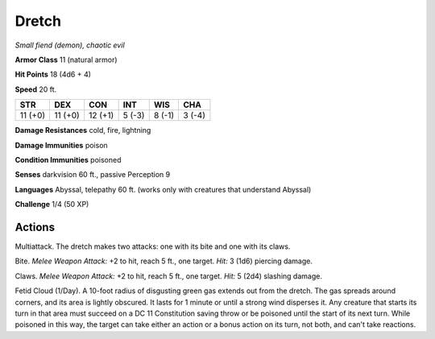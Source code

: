 Dretch
~~~~~~


.. https://stackoverflow.com/questions/11984652/bold-italic-in-restructuredtext

.. raw:: html

   <style type="text/css">
     span.bolditalic {
       font-weight: bold;
       font-style: italic;
     }
   </style>

.. role:: bi
   :class: bolditalic


*Small fiend (demon), chaotic evil*

**Armor Class** 11 (natural armor)

**Hit Points** 18 (4d6 + 4)

**Speed** 20 ft.

+-----------+-----------+-----------+-----------+-----------+-----------+
| STR       | DEX       | CON       | INT       | WIS       | CHA       |
+===========+===========+===========+===========+===========+===========+
| 11 (+0)   | 11 (+0)   | 12 (+1)   | 5 (-3)    | 8 (-1)    | 3 (-4)    |
+-----------+-----------+-----------+-----------+-----------+-----------+

**Damage Resistances** cold, fire, lightning

**Damage Immunities** poison

**Condition Immunities** poisoned

**Senses** darkvision 60 ft., passive Perception 9

**Languages** Abyssal, telepathy 60 ft. (works only with creatures that
understand Abyssal)

**Challenge** 1/4 (50 XP)


Actions
^^^^^^^

:bi:`Multiattack`. The dretch makes two attacks: one with its bite and
one with its claws.

:bi:`Bite`. *Melee Weapon Attack:* +2 to hit, reach 5 ft., one target.
*Hit:* 3 (1d6) piercing damage.

:bi:`Claws.` *Melee Weapon Attack:* +2 to hit, reach 5 ft., one target.
*Hit:* 5 (2d4) slashing damage.

:bi:`Fetid Cloud (1/Day)`. A 10-foot radius of disgusting green gas
extends out from the dretch. The gas spreads around corners, and its
area is lightly obscured. It lasts for 1 minute or until a strong wind
disperses it. Any creature that starts its turn in that area must
succeed on a DC 11 Constitution saving throw or be poisoned until the
start of its next turn. While poisoned in this way, the target can take
either an action or a bonus action on its turn, not both, and can't take
reactions.

